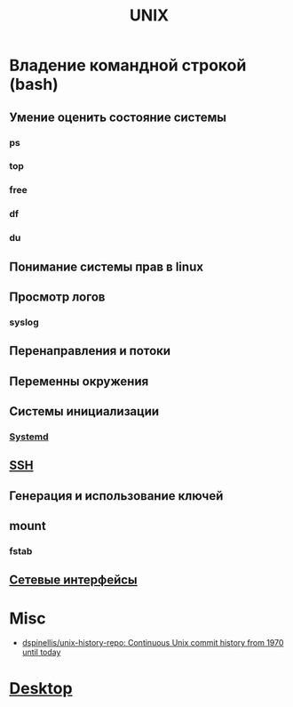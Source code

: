 #+title: UNIX

* Владение командной строкой (bash)
** Умение оценить состояние системы
*** ps
*** top
*** free
*** df
*** du
** Понимание системы прав в linux
** Просмотр логов
*** syslog
** Перенаправления и потоки
** Переменны окружения
** Системы инициализации
*** [[file:systemd.org][Systemd]]
** [[file:ssh.org][SSH]]
** Генерация и использование ключей
** mount
*** fstab
** [[file:networking.org][Сетевые интерфейсы]]

* Misc

- [[https://github.com/dspinellis/unix-history-repo][dspinellis/unix-history-repo: Continuous Unix commit history from 1970 until today]]

* [[file:xorg.org][Desktop]]
